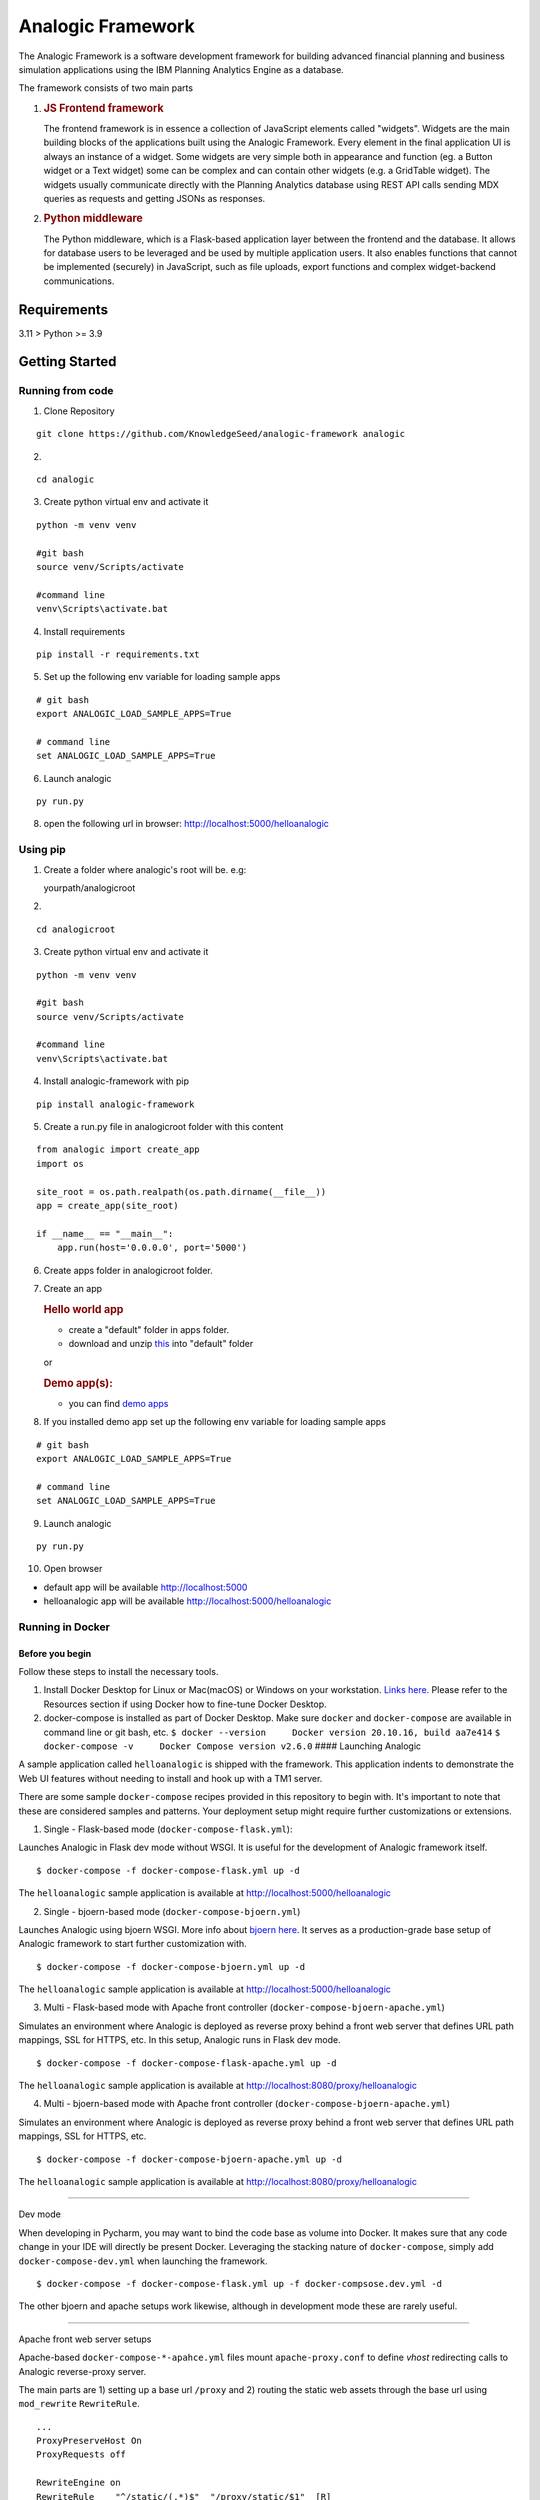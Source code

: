 Analogic Framework
==================

The Analogic Framework is a software development framework for building
advanced financial planning and business simulation applications using
the IBM Planning Analytics Engine as a database.

The framework consists of two main parts

1. .. rubric:: JS Frontend framework
      :name: js-frontend-framework

   The frontend framework is in essence a collection of JavaScript
   elements called "widgets". Widgets are the main building blocks of
   the applications built using the Analogic Framework. Every element in
   the final application UI is always an instance of a widget. Some
   widgets are very simple both in appearance and function (eg. a Button
   widget or a Text widget) some can be complex and can contain other
   widgets (e.g. a GridTable widget). The widgets usually communicate
   directly with the Planning Analytics database using REST API calls
   sending MDX queries as requests and getting JSONs as responses.

2. .. rubric:: Python middleware
      :name: python-middleware

   The Python middleware, which is a Flask-based application layer
   between the frontend and the database. It allows for database users
   to be leveraged and be used by multiple application users. It also
   enables functions that cannot be implemented (securely) in
   JavaScript, such as file uploads, export functions and complex
   widget-backend communications.


Requirements
------------

3.11 > Python >= 3.9

Getting Started
---------------

Running from code
~~~~~~~~~~~~~~~~~

1. Clone Repository

::

   git clone https://github.com/KnowledgeSeed/analogic-framework analogic

2.

::

   cd analogic

3. Create python virtual env and activate it

::

   python -m venv venv

   #git bash
   source venv/Scripts/activate

   #command line
   venv\Scripts\activate.bat

4. Install requirements

::

   pip install -r requirements.txt

5. Set up the following env variable for loading sample apps

::

   # git bash
   export ANALOGIC_LOAD_SAMPLE_APPS=True

   # command line
   set ANALOGIC_LOAD_SAMPLE_APPS=True

6. Launch analogic

::

   py run.py

8. open the following url in browser:
   http://localhost:5000/helloanalogic

Using pip
~~~~~~~~~

1. Create a folder where analogic's root will be. e.g:

   yourpath/analogicroot

2.

::

   cd analogicroot

3. Create python virtual env and activate it

::

   python -m venv venv

   #git bash
   source venv/Scripts/activate

   #command line
   venv\Scripts\activate.bat

4. Install analogic-framework with pip

::

   pip install analogic-framework

5. Create a run.py file in analogicroot folder with this content

::

   from analogic import create_app
   import os

   site_root = os.path.realpath(os.path.dirname(__file__))
   app = create_app(site_root)

   if __name__ == "__main__":
       app.run(host='0.0.0.0', port='5000')

6. Create apps folder in analogicroot folder.

7. Create an app

   .. rubric:: Hello world app
      :name: hello-world-app

   -  create a "default" folder in apps folder.
   -  download and unzip
      `this <https://github.com/KnowledgeSeed/analogic/blob/main/app_structure.zip>`__
      into "default" folder

   or

   .. rubric:: Demo app(s):
      :name: demo-apps

   -  you can find `demo
      apps <https://github.com/KnowledgeSeed/analogic-framework/tree/main/apps>`__

8. If you installed demo app set up the following env variable for
   loading sample apps

::

   # git bash
   export ANALOGIC_LOAD_SAMPLE_APPS=True

   # command line
   set ANALOGIC_LOAD_SAMPLE_APPS=True

9. Launch analogic

::

   py run.py

10. Open browser

-  default app will be available http://localhost:5000
-  helloanalogic app will be available
   http://localhost:5000/helloanalogic

Running in Docker
~~~~~~~~~~~~~~~~~

Before you begin
^^^^^^^^^^^^^^^^

Follow these steps to install the necessary tools.

1. Install Docker Desktop for Linux or Mac(macOS) or Windows on your
   workstation. `Links
   here. <https://docs.docker.com/engine/install/>`__ Please refer to
   the Resources section if using Docker how to fine-tune Docker
   Desktop.
2. docker-compose is installed as part of Docker Desktop. Make sure
   ``docker`` and ``docker-compose`` are available in command line or
   git bash, etc.
   ``$ docker --version     Docker version 20.10.16, build aa7e414``
   ``$ docker-compose -v     Docker Compose version v2.6.0`` ####
   Launching Analogic

A sample application called ``helloanalogic`` is shipped with the
framework. This application indents to demonstrate the Web UI features
without needing to install and hook up with a TM1 server.

There are some sample ``docker-compose`` recipes provided in this
repository to begin with. It's important to note that these are
considered samples and patterns. Your deployment setup might require
further customizations or extensions.

1. Single - Flask-based mode (``docker-compose-flask.yml``):


Launches Analogic in Flask dev mode without WSGI. It is useful for the
development of Analogic framework itself.

::

   $ docker-compose -f docker-compose-flask.yml up -d

The ``helloanalogic`` sample application is available at
http://localhost:5000/helloanalogic

2. Single - bjoern-based mode (``docker-compose-bjoern.yml``)


Launches Analogic using bjoern WSGI. More info about `bjoern
here <https://github.com/jonashaag/bjoern>`__. It serves as a
production-grade base setup of Analogic framework to start further
customization with.

::

   $ docker-compose -f docker-compose-bjoern.yml up -d

The ``helloanalogic`` sample application is available at
http://localhost:5000/helloanalogic

3. Multi - Flask-based mode with Apache front controller (``docker-compose-bjoern-apache.yml``)


Simulates an environment where Analogic is deployed as reverse proxy
behind a front web server that defines URL path mappings, SSL for HTTPS,
etc. In this setup, Analogic runs in Flask dev mode.

::

   $ docker-compose -f docker-compose-flask-apache.yml up -d

The ``helloanalogic`` sample application is available at
http://localhost:8080/proxy/helloanalogic

4. Multi - bjoern-based mode with Apache front controller (``docker-compose-bjoern-apache.yml``)


Simulates an environment where Analogic is deployed as reverse proxy
behind a front web server that defines URL path mappings, SSL for HTTPS,
etc.

::

   $ docker-compose -f docker-compose-bjoern-apache.yml up -d

The ``helloanalogic`` sample application is available at
http://localhost:8080/proxy/helloanalogic

--------------

Dev mode


When developing in Pycharm, you may want to bind the code base as volume
into Docker. It makes sure that any code change in your IDE will
directly be present Docker. Leveraging the stacking nature of
``docker-compose``, simply add ``docker-compose-dev.yml`` when launching
the framework.

::

   $ docker-compose -f docker-compose-flask.yml up -f docker-compsose.dev.yml -d

The other bjoern and apache setups work likewise, although in
development mode these are rarely useful.

--------------

Apache front web server setups


Apache-based ``docker-compose-*-apahce.yml`` files mount
``apache-proxy.conf`` to define *vhost* redirecting calls to Analogic
reverse-proxy server.

The main parts are 1) setting up a base url ``/proxy`` and 2) routing
the static web assets through the base url using ``mod_rewrite``
``RewriteRule``.

::

   ...
   ProxyPreserveHost On
   ProxyRequests off

   RewriteEngine on
   RewriteRule    "^/static/(.*)$"  "/proxy/static/$1"  [R]
   #LogLevel alert rewrite:trace6

   <Location /proxy>
           ProxyPass http://analogic:5000
           ProxyPassReverse http://analogic:5000
           RequestHeader set X_FORWARDED_PREFIX /proxy
           Order allow,deny
           Allow from all
   </Location>
   ...

